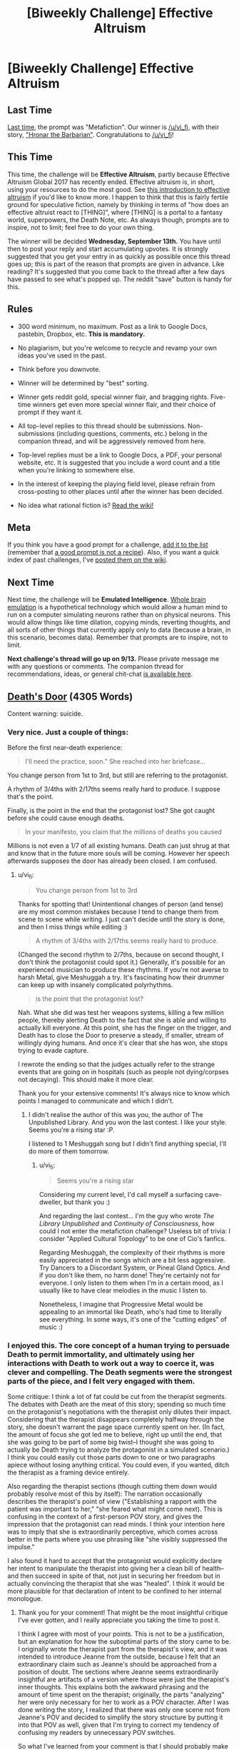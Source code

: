 #+TITLE: [Biweekly Challenge] Effective Altruism

* [Biweekly Challenge] Effective Altruism
:PROPERTIES:
:Author: alexanderwales
:Score: 17
:DateUnix: 1504317997.0
:DateShort: 2017-Sep-02
:END:
** Last Time
   :PROPERTIES:
   :CUSTOM_ID: last-time
   :END:
[[https://www.reddit.com/r/rational/comments/6udfhy/biweekly_challenge_metafiction/][Last time]], the prompt was "Metafiction". Our winner is [[/u/vi_fi]], with their story, [[https://www.reddit.com/r/rational/comments/6udfhy/biweekly_challenge_metafiction/dlsf3l1/]["Hronar the Barbarian"]]. Congratulations to [[/u/vi_fi]]!

** This Time
   :PROPERTIES:
   :CUSTOM_ID: this-time
   :END:
This time, the challenge will be *Effective Altruism*, partly because Effective Altruism Global 2017 has recently ended. Effective altruism is, in short, using your resources to do the most good. See [[https://www.effectivealtruism.org/articles/introduction-to-effective-altruism/][this introduction to effective altruism]] if you'd like to know more. I happen to think that this is fairly fertile ground for speculative fiction, namely by thinking in terms of "how does an effective altruist react to [THING]", where [THING] is a portal to a fantasy world, superpowers, the Death Note, etc. As always though, prompts are to inspire, not to limit; feel free to do your own thing.

The winner will be decided *Wednesday, September 13th.* You have until then to post your reply and start accumulating upvotes. It is strongly suggested that you get your entry in as quickly as possible once this thread goes up; this is part of the reason that prompts are given in advance. Like reading? It's suggested that you come back to the thread after a few days have passed to see what's popped up. The reddit "save" button is handy for this.

** Rules
   :PROPERTIES:
   :CUSTOM_ID: rules
   :END:

- 300 word minimum, no maximum. Post as a link to Google Docs, pastebin, Dropbox, etc. *This is mandatory.*

- No plagiarism, but you're welcome to recycle and revamp your own ideas you've used in the past.

- Think before you downvote.

- Winner will be determined by "best" sorting.

- Winner gets reddit gold, special winner flair, and bragging rights. Five-time winners get even more special winner flair, and their choice of prompt if they want it.

- All top-level replies to this thread should be submissions. Non-submissions (including questions, comments, etc.) belong in the companion thread, and will be aggressively removed from here.

- Top-level replies must be a link to Google Docs, a PDF, your personal website, etc. It is suggested that you include a word count and a title when you're linking to somewhere else.

- In the interest of keeping the playing field level, please refrain from cross-posting to other places until after the winner has been decided.

- No idea what rational fiction is? [[http://www.reddit.com/r/rational/wiki/index][Read the wiki!]]

** Meta
   :PROPERTIES:
   :CUSTOM_ID: meta
   :END:
If you think you have a good prompt for a challenge, [[https://docs.google.com/spreadsheets/d/1B6HaZc8FYkr6l6Q4cwBc9_-Yq1g0f_HmdHK5L1tbEbA/edit?usp=sharing][add it to the list]] (remember that [[http://www.reddit.com/r/WritingPrompts/wiki/prompts?src=RECIPE][a good prompt is not a recipe]]). Also, if you want a quick index of past challenges, I've [[https://www.reddit.com/r/rational/wiki/weeklychallenge][posted them on the wiki]].

** Next Time
   :PROPERTIES:
   :CUSTOM_ID: next-time
   :END:
Next time, the challenge will be *Emulated Intelligence*. [[https://en.wikipedia.org/wiki/Mind_uploading][Whole brain emulation]] is a hypothetical technology which would allow a human mind to run on a computer simulating neurons rather than on physical neurons. This would allow things like time dilation, copying minds, reverting thoughts, and all sorts of other things that currently apply only to data (because a brain, in this scenario, becomes data). Remember that prompts are to inspire, not to limit.

*Next challenge's thread will go up on 9/13.* Please private message me with any questions or comments. The companion thread for recommendations, ideas, or general chit-chat [[https://www.reddit.com/r/rational/comments/6xj6h1/challenge_companion_effective_altruism/][is available here]].


** [[https://www.dropbox.com/s/ty8x44f9rhh9yx5/Death%27s%20Door%20%28Final%29.odt?dl=0][Death's Door]] (4305 Words)

Content warning: suicide.
:PROPERTIES:
:Author: vi_fi
:Score: 23
:DateUnix: 1504402935.0
:DateShort: 2017-Sep-03
:END:

*** Very nice. Just a couple of things:

Before the first near-death experience:

#+begin_quote
  I'll need the practice, soon." She reached into her briefcase...
#+end_quote

You change person from 1st to 3rd, but still are referring to the protagonist.

A rhythm of 3/4ths with 2/17ths seems really hard to produce. I suppose that's the point.

Finally, is the point in the end that the protagonist lost? She got caught before she could cause enough deaths.

#+begin_quote
  In your manifesto, you claim that the millions of deaths you caused
#+end_quote

Millions is not even a 1/7 of all existing humans. Death can just shrug at that and know that in the future more souls will be coming. However her speech afterwards supposes the door has already been closed. I am confused.
:PROPERTIES:
:Author: rhaps0dy4
:Score: 8
:DateUnix: 1504430111.0
:DateShort: 2017-Sep-03
:END:

**** u/vi_fi:
#+begin_quote
  You change person from 1st to 3rd
#+end_quote

Thanks for spotting that! Unintentional changes of person (and tense) are my most common mistakes because I tend to change them from scene to scene while writing. I just can't decide until the story is done, and then I miss things while editing :)

#+begin_quote
  A rhythm of 3/4ths with 2/17ths seems really hard to produce.
#+end_quote

(Changed the second rhythm to 2/7ths, because on second thought, I don't think the protagonist could spot it.) Generally, it's possible for an experienced musician to produce these rhythms. If you're not averse to harsh Metal, give Meshuggah a try. It's fascinating how their drummer can keep up with insanely complicated polyrhythms.

#+begin_quote
  is the point that the protagonist lost?
#+end_quote

Nah. What she did was test her weapons systems, killing a few million people, thereby alerting Death to the fact that she is able and willing to actually kill everyone. At this point, she has the finger on the trigger, and Death has to close the Door to preserve a steady, if smaller, stream of willingly dying humans. And once it's clear that she has won, she stops trying to evade capture.

I rewrote the ending so that the judges actually refer to the strange events that are going on in hospitals (such as people not dying/corpses not decaying). This should make it more clear.

Thank you for your extensive comments! It's always nice to know which points I managed to communicate and which I didn't.
:PROPERTIES:
:Author: vi_fi
:Score: 5
:DateUnix: 1504431940.0
:DateShort: 2017-Sep-03
:END:

***** I didn't realise the author of this was /you/, the author of The Unpublished Library. And you won the last contest. I like your style. Seems you're a rising star :P.

I listened to 1 Meshuggah song but I didn't find anything special, I'll do more of them tomorrow.
:PROPERTIES:
:Author: rhaps0dy4
:Score: 4
:DateUnix: 1504561925.0
:DateShort: 2017-Sep-05
:END:

****** u/vi_fi:
#+begin_quote
  Seems you're a rising star
#+end_quote

Considering my current level, I'd call myself a surfacing cave-dweller, but thank you :)

And regarding the last contest... I'm the guy who wrote /The Library Unpublished/ and /Continuity of Consciousness/, how could I not enter the metafiction challenge? Useless bit of trivia: I consider "Applied Cultural Topology" to be one of Cio's fanfics.

Regarding Meshuggah, the complexity of their rhythms is more easily appreciated in the songs which are a bit less aggressive. Try Dancers to a Discordant System, or Pineal Gland Optics. And if you don't like them, no harm done! They're certainly not for everyone. I only listen to them when I'm in a certain mood, as I usually like to have clear melodies in the music I listen to.

Nonetheless, I imagine that Progressive Metal would be appealing to an immortal like Death, who's had time to literally see everything. In some ways, it's one of the "cutting edges" of music :)
:PROPERTIES:
:Author: vi_fi
:Score: 5
:DateUnix: 1504563452.0
:DateShort: 2017-Sep-05
:END:


*** I enjoyed this. The core concept of a human trying to persuade Death to permit immortality, and ultimately using her interactions with Death to work out a way to coerce it, was clever and compelling. The Death segments were the strongest parts of the piece, and I felt very engaged with them.

Some critique: I think a lot of fat could be cut from the therapist segments. The debates with Death are the meat of this story; spending so much time on the protagonist's negotiations with the therapist only dilutes their impact. Considering that the therapist disappears completely halfway through the story, she doesn't warrant the page space currently spent on her. (In fact, the amount of focus she got led me to believe, right up until the end, that she was going to be part of some big twist--I thought she was going to actually be Death trying to analyze the protagonist in a simulated scenario.) I think you could easily cut those parts down to one or two paragraphs apiece without losing anything critical. You could even, if you wanted, ditch the therapist as a framing device entirely.

Also regarding the therapist sections (though cutting them down would probably resolve most of this by itself): The narration occasionally describes the therapist's point of view ("Establishing a rapport with the patient was important to her," "she feared what might come next). This is confusing in the context of a first-person POV story, and gives the impression that the protagonist can read minds. I think your intention here was to imply that she is extraordinarily perceptive, which comes across better in the parts where you use phrasing like "she visibly suppressed the impulse."

I also found it hard to accept that the protagonist would explicitly declare her intent to manipulate the therapist into giving her a clean bill of health--and then succeed in spite of that, not just in securing her freedom but in actually convincing the therapist that she was "healed". I think it would be more plausible for that declaration of intent to be confined to her internal monologue.
:PROPERTIES:
:Author: CeruleanTresses
:Score: 5
:DateUnix: 1504561299.0
:DateShort: 2017-Sep-05
:END:

**** Thank you for your comment! That might be the most insightful critique I've ever gotten, and I really appreciate you taking the time to post it.

I think I agree with most of your points. This is not to be a justification, but an explanation for how the suboptimal parts of the story came to be. I originally wrote the therapist part from the therapist's view, and it was intended to introduce Jeanne from the outside, because I felt that an extraordinary claim such as Jeanne's should be approached from a position of doubt. The sections where Jeanne seems extraordinarily insightful are artifacts of a version where those were just the therapist's inner thoughts. This explains both the awkward phrasing and the amount of time spent on the therapist; originally, the parts "analyzing" her were only necessary for her to work as a POV character. After I was done writing the story, I realized that there was only one scene not from Jeanne's POV and decided to simplify the story structure by putting it into that POV as well, given that I'm trying to correct my tendency of confusing my readers by unnecessary POV switches.

So what I've learned from your comment is that I should probably make a viable plan for the POVs in my stories at the very beginning, when I can still consider their global impact. Alternatively, if I have to edit the POV, I should consider a full rewrite of the affected scenes.

Regarding the manipulation, I see the merit to your approach. At the same time, Jeanne's talents regarding manipulation have to be introduced so that her founding a cult is more believable, which means that she has to overcome an earlier obstacle through manipulation. I do agree that I've probably chosen an over-the-top way of doing this and can understand that it strains your suspension of disbelief.

Once again, thank you for posting this :)
:PROPERTIES:
:Author: vi_fi
:Score: 6
:DateUnix: 1504562699.0
:DateShort: 2017-Sep-05
:END:

***** Oh yeah, that does make sense! I've run into similar scenarios in my own writing, where I've made a radical rewrite and later discovered that there were artifacts of the original version that no longer fit. I think you have the right idea in keeping it to a single POV.

I think demonstrating that Jeanne is able to successfully manipulate the therapist into clearing her is a great foundation for her ability to found the cult; I just think that having her keep her intentions to herself could be part of that. When she explains them to the therapist, it comes across as a misstep that makes me /less/ confident in her talent for manipulation. Then when I learn she pulled it off anyway, it comes across as an informed ability rather than a believable one. But if she makes it clear in the narration that she intends to manipulate the therapist, while outwardly playing the role of a receptive patient, I think that would foreshadow her future cult leader status very well.
:PROPERTIES:
:Author: CeruleanTresses
:Score: 4
:DateUnix: 1504564483.0
:DateShort: 2017-Sep-05
:END:


**** u/ShiranaiWakaranai:
#+begin_quote
  Considering that the therapist disappears completely halfway through the story,
#+end_quote

By the way, it's not explicitly mentioned, but did Jeanne murder the therapist? She says the therapist is an obstacle she must confront, and clearly isn't shy about murdering people, and then the therapist just disappears. And then there is the fact that Death starts talking to Jeanne about the therapist being sad, like Death has become /personally acquainted/ with the therapist...
:PROPERTIES:
:Author: ShiranaiWakaranai
:Score: 3
:DateUnix: 1505808510.0
:DateShort: 2017-Sep-19
:END:

***** I hadn't intended that at all, but it's a superior reading of the text! It's my head canon now.

Wait, does that mean that it's actual canon? How does this authorial intent thing work again?
:PROPERTIES:
:Author: vi_fi
:Score: 3
:DateUnix: 1505815052.0
:DateShort: 2017-Sep-19
:END:


*** u/Mowtom_:
#+begin_quote
  What I would call your 'let me tell you about /Homestuck/'-stratagem failed.
#+end_quote

This line is amazing and beautiful and is the entire reason I want to show this story to other people rather than merely enjoying it myself.
:PROPERTIES:
:Author: Mowtom_
:Score: 5
:DateUnix: 1504467553.0
:DateShort: 2017-Sep-04
:END:


*** That was an amazing read, I also love that you mentioned Pascal's Wager. It's one of the great tools of rationality, just unfortunately tainted by the specific context that Pascal misapplies it to.

That said, I find the ending rather worrying. Death never explained what was behind the door, yet the MC forced him to stop feeding souls through it. Given the religious connotations and the fact that Death feels too squeamish to explain, my best guess is some sort of evil gods that demand human sacrifices, so they can munch on human souls. Death sends human sacrifices across the door to appease the gods, and doesn't want to explain it to humans because then they would desperately refuse to enter the door.

In that case, what would happen if Death stops sending human souls across the door? Or sends only a relatively small amount? Coupled with the conjecture that Death cannot lie, and that Death said closing the door would "diminish" it, I imagine the evil gods would break down the door and come over to this side to find more souls to munch on, maybe even munching on Death itself.

What makes this hypothesis even more probable is that Death refuses to explain what's behind the door even when the MC threatens to kill the entire human race and begins carrying out said threat. That means whatever is behind the door, telling the MC about it won't make her change her mind about killing the human race. Given the MC's utility function and methods of achieving her utility, hearing about evil gods being appeased by human sacrifices would drive the MC to kill off the human race immediately, regardless of what Death does. So this hypothesis would explain why Death refuses to divulge any information about what's behind the door.

So now I'm imagining the ending, as Death crossing its fingers, hoping desperately that the sudden extreme reduction in the number of human sacrifices doesn't cause anyone on the other side to come over... /gulp/
:PROPERTIES:
:Author: ShiranaiWakaranai
:Score: 4
:DateUnix: 1505808204.0
:DateShort: 2017-Sep-19
:END:

**** Yes, Death's reason to send humans through the door might well be beneficial to humanity. Some sort of Eldritch Abomination certainly fits the feeling I wanted to create, and I love that you picked up on it. I don't think that I would declare that possibility canon, but you are certainly very close to the author's intent.

From Jeanne's view, there's still the possibility that Death might be consigning the humans to a horrible fate for much smaller (or personal) gains. Given that possibility, I think Jeanne acted rationally; if Death had been feeding humans to Azathoth, she would have wanted to know, because in that case, the best option wouldn't be to just close the Door; she would try to find a way to kill Azathoth first. And given that she assumed Death would know that she would understand that (and wouldn't mind her trying to kill Azathoth) and /didn't just tell her/ she assigned negligible probability to that possibility.
:PROPERTIES:
:Author: vi_fi
:Score: 4
:DateUnix: 1505814977.0
:DateShort: 2017-Sep-19
:END:


*** Well damn. That was fucking impressive.
:PROPERTIES:
:Author: Kishoto
:Score: 3
:DateUnix: 1504412741.0
:DateShort: 2017-Sep-03
:END:

**** Thank you :)
:PROPERTIES:
:Author: vi_fi
:Score: 1
:DateUnix: 1504421338.0
:DateShort: 2017-Sep-03
:END:


*** what a story. just a question: how was she so sure that Death would want souls? and what if he thought she'd stop if he didn't do anything to stop her, assuming she doesn't want the human race to go extinct?
:PROPERTIES:
:Author: cheers--
:Score: 2
:DateUnix: 1506001704.0
:DateShort: 2017-Sep-21
:END:

**** u/vi_fi:
#+begin_quote
  how was she so sure that Death would want souls?
#+end_quote

Jeanne knows Death doesn't want to close the Door. Given that the Door is open so human souls can go through it (and apparently never return), Death seems to want souls (for whatever reason). The possibility that the Door needs to remain open for another reason doesn't really cross Jeanne's mind... if that was the truth, Death might have suggested a compromise of otherwise barring humans from entering. By the time of the third vision, Death is certainly capable of negotiating; that Death doesn't suggest a compromise implies that Jeanne's goal (namely, that humans shouldn't die) and Death's goal are diametrically opposed.

#+begin_quote
  and what if he thought
#+end_quote

Well, given her limited time frame for negotiation, Jeanne has to make some assumptions. The assumption that Death is somewhat rational is reasonable enough. This means that Death needs to take different possible mind states of Jeanne into account, among those the possibility that Jeanne wasn't lying. If she wasn't lying, she really believes the extinction of humanity is better than future generations passing through the door. And if she's capable of killing several millions in the name of that goal, it's hard to imagine her being squeamish about actually fulfilling it. Given that "those willing to die among future generations" is possibly an almost infinite number of souls, Death faces something approximating Pascal's Wager: even if the probability of Jeanne going through with it is low, the expected value of her doing it approaches negative infinity. Not knowing her state of mind, Death has to comply. And if Death can read minds, it's even easier, because Jeanne is actually convinced.

Now what if the assumption is wrong and Death is willing to gamble on Jeanne being squeamish? Well, Death's willingness to gamble is a matter of probability to Jeanne, and human souls going to a horrific afterlife has an expected value of negative infinity to Jeanne. Pascal's Wager again, this time on the other side of the negotiating table, and extinction is actually a (comparatively) good thing.

She could gamble on the afterlife being a paradise with an expected value of positive infinity, but that doesn't seem likely based on Death's statements.

Now, there are a lot of possible objections to this strategy, given that Pascal's Wager has tons of holes; as soon as the slightest uncertainty about your model is allowed, it falls to pieces. However, /conditional on the model being correct/, it works. And that's all we can ever expect of any decision-making process, anyway.
:PROPERTIES:
:Author: vi_fi
:Score: 1
:DateUnix: 1506013213.0
:DateShort: 2017-Sep-21
:END:

***** thanks for the answers! I can see how she'd come to that decision.
:PROPERTIES:
:Author: cheers--
:Score: 1
:DateUnix: 1506035970.0
:DateShort: 2017-Sep-22
:END:


** [[https://docs.google.com/document/d/1sIpFF-SejKt9TmIeNMdol96tjgZDGWPlJVVJtMzMT5I/edit?usp=sharing][Effective Alchemy]] (2418 words)
:PROPERTIES:
:Author: blasted0glass
:Score: 4
:DateUnix: 1504663942.0
:DateShort: 2017-Sep-06
:END:


** Effective Altruists React: Starring You!

[[http://sailorvulcansstarship.blogspot.com/2017/09/effective-altruists-react-episode-1.html?m=0]]
:PROPERTIES:
:Author: Sailor_Vulcan
:Score: 1
:DateUnix: 1504331788.0
:DateShort: 2017-Sep-02
:END:
